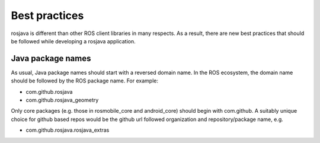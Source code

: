 Best practices
==============

rosjava is different than other ROS client libraries in many respects. As a
result, there are new best practices that should be followed while developing a
rosjava application.

Java package names
------------------

As usual, Java package names should start with a reversed domain name. In the
ROS ecosystem, the domain name should be followed by the ROS package name. For
example:

- com.github.rosjava
- com.github.rosjava_geometry

Only core packages (e.g. those in rosmobile_core and android_core) should begin
with com.github. A suitably unique choice for github based repos would be
the github url followed organization and repository/package name, e.g.

- com.github.rosjava.rosjava_extras

